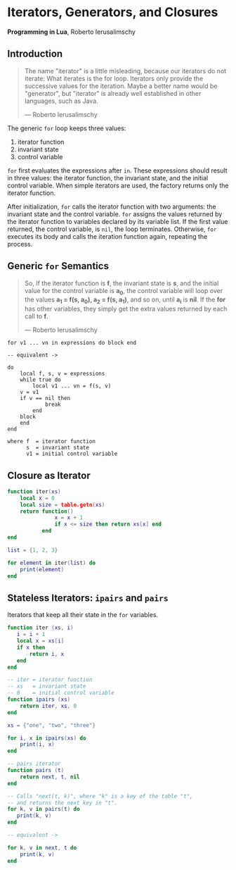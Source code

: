 * Iterators, Generators, and Closures

*Programming in Lua*, Roberto Ierusalimschy

** Introduction

#+begin_quote
The name "iterator" is a little misleading, because our iterators do not iterate:
What iterates is the for loop. Iterators only provide the successive values for
the iteration. Maybe a better name would be "generator", but "iterator" is already
well established in other languages, such as Java.

— Roberto Ierusalimschy
#+end_quote

The generic ~for~ loop keeps three values:

1. iterator function
2. invariant state
3. control variable

~for~ first evaluates the expressions after ~in~. These expressions should result in three values:
the iterator function, the invariant state, and the initial control variable. When simple iterators
are used, the factory returns only the iterator function.

After initialization, ~for~ calls the iterator function with two arguments: the invariant state and
the control variable. ~for~ assigns the values returned by the iterator function to variables
declared by its variable list. If the first value returned, the control variable, is ~nil~, the
loop terminates. Otherwise, ~for~ executes its body and calls the iteration function again, repeating
the process.

** Generic ~for~ Semantics

#+begin_quote
So, If the iterator function is *f*, the invariant state is *s*, and the initial value for the control
variable is *a_{0}*, the control variable will loop over the values *a_{1} = f(s, a_{0}), a_{2} = f(s, a_{1})*,
and so on, until *a_{i}* is *nil*. If the *for* has other variables, they simply get the extra values returned
by each call to *f*.

— Roberto Ierusalimschy
#+end_quote

#+begin_example
for v1 ... vn in expressions do block end

-- equivalent ->

do
    local f, s, v = expressions
    while true do
        local v1 ... vn = f(s, v)
	v = v1
	if v == nil then
            break
        end
	block
    end
end

where f  = iterator function
      s  = invariant state
      v1 = initial control variable
#+end_example

** Closure as Iterator

#+begin_src lua
  function iter(xs)
      local x = 0
      local size = table.getn(xs)
      return function()
                 x = x + 1
                 if x <= size then return xs[x] end
             end
  end

  list = {1, 2, 3}

  for element in iter(list) do
      print(element)
  end
#+end_src

** Stateless Iterators: ~ipairs~ and ~pairs~

Iterators that keep all their state in the ~for~ variables.

#+begin_src lua
  function iter (xs, i)
     i = i + 1
     local x = xs[i]
     if x then
         return i, x
     end
  end

  -- iter = iterator function
  -- xs   = invariant state
  -- 0    = initial control variable
  function ipairs (xs)
      return iter, xs, 0
  end

  xs = {"one", "two", "three"}

  for i, x in ipairs(xs) do
      print(i, x)
  end

  -- pairs iterator
  function pairs (t)
      return next, t, nil
  end

  -- Calls "next(t, k)", where "k" is a key of the table "t",
  -- and returns the next key in "t".
  for k, v in pairs(t) do
     print(k, v)
  end

  -- equivalent ->

  for k, v in next, t do
      print(k, v)
  end
#+end_src
